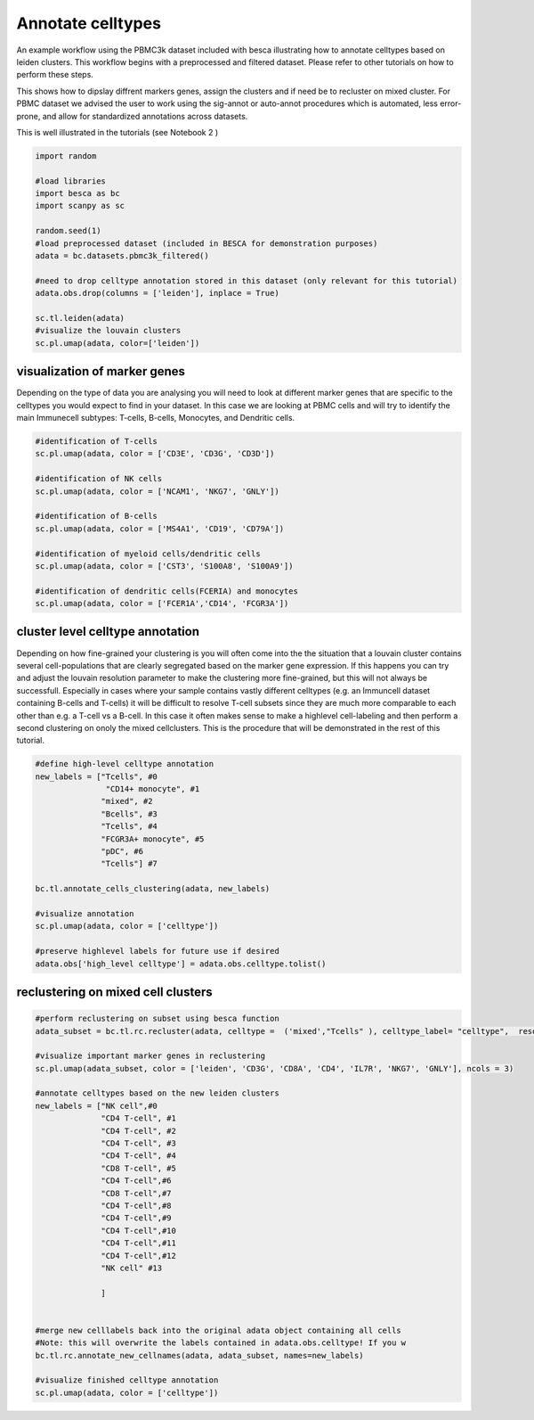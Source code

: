 .. only:: html

    .. note::
        :class: sphx-glr-download-link-note

        Click :ref:`here <sphx_glr_download_auto_examples_workflows_plot_celltype_annotation.py>`     to download the full example code
    .. rst-class:: sphx-glr-example-title

    .. _sphx_glr_auto_examples_workflows_plot_celltype_annotation.py:


Annotate celltypes
==================

An example workflow using the PBMC3k dataset included with besca illustrating how to annotate celltypes based on leiden clusters.
This workflow begins with a preprocessed and filtered dataset. 
Please refer to other tutorials on how to perform these steps.

This shows how to dipslay diffrent markers genes, assign the clusters and if need be to recluster on mixed cluster.
For PBMC dataset we advised the user to work using the sig-annot or auto-annot procedures which is automated, less error-prone, and
allow for standardized annotations across datasets.

This is well illustrated in the tutorials (see Notebook 2 )


.. code-block:: default

    import random

    #load libraries
    import besca as bc
    import scanpy as sc

    random.seed(1)
    #load preprocessed dataset (included in BESCA for demonstration purposes)
    adata = bc.datasets.pbmc3k_filtered()

    #need to drop celltype annotation stored in this dataset (only relevant for this tutorial)
    adata.obs.drop(columns = ['leiden'], inplace = True)

    sc.tl.leiden(adata)
    #visualize the louvain clusters
    sc.pl.umap(adata, color=['leiden'])




.. image:: /auto_examples/workflows/images/sphx_glr_plot_celltype_annotation_001.png
    :alt: leiden
    :class: sphx-glr-single-img


.. rst-class:: sphx-glr-script-out

 Out:

 .. code-block:: none

    /pstore/home/julienla/.local/lib/python3.7/site-packages/anndata/compat/__init__.py:161: FutureWarning:

    Moving element from .uns['neighbors']['distances'] to .obsp['distances'].

    This is where adjacency matrices should go now.

    /pstore/home/julienla/.local/lib/python3.7/site-packages/anndata/compat/__init__.py:161: FutureWarning:

    Moving element from .uns['neighbors']['connectivities'] to .obsp['connectivities'].

    This is where adjacency matrices should go now.

    /pstore/home/julienla/.local/lib/python3.7/site-packages/anndata/_core/anndata.py:1192: FutureWarning:

    is_categorical is deprecated and will be removed in a future version.  Use is_categorical_dtype instead





visualization of marker genes
-----------------------------

Depending on the type of data you are analysing you will need to look at
different marker genes that are specific to the celltypes you would expect 
to find in your dataset. In this case we are looking at PBMC cells and will
try to identify the main Immunecell subtypes: T-cells, B-cells, Monocytes, and
Dendritic cells.


.. code-block:: default


    #identification of T-cells
    sc.pl.umap(adata, color = ['CD3E', 'CD3G', 'CD3D'])

    #identification of NK cells
    sc.pl.umap(adata, color = ['NCAM1', 'NKG7', 'GNLY'])

    #identification of B-cells
    sc.pl.umap(adata, color = ['MS4A1', 'CD19', 'CD79A'])

    #identification of myeloid cells/dendritic cells
    sc.pl.umap(adata, color = ['CST3', 'S100A8', 'S100A9'])

    #identification of dendritic cells(FCERIA) and monocytes
    sc.pl.umap(adata, color = ['FCER1A','CD14', 'FCGR3A'])




.. rst-class:: sphx-glr-horizontal


    *

      .. image:: /auto_examples/workflows/images/sphx_glr_plot_celltype_annotation_002.png
          :alt: CD3E, CD3G, CD3D
          :class: sphx-glr-multi-img

    *

      .. image:: /auto_examples/workflows/images/sphx_glr_plot_celltype_annotation_003.png
          :alt: NCAM1, NKG7, GNLY
          :class: sphx-glr-multi-img

    *

      .. image:: /auto_examples/workflows/images/sphx_glr_plot_celltype_annotation_004.png
          :alt: MS4A1, CD19, CD79A
          :class: sphx-glr-multi-img

    *

      .. image:: /auto_examples/workflows/images/sphx_glr_plot_celltype_annotation_005.png
          :alt: CST3, S100A8, S100A9
          :class: sphx-glr-multi-img

    *

      .. image:: /auto_examples/workflows/images/sphx_glr_plot_celltype_annotation_006.png
          :alt: FCER1A, CD14, FCGR3A
          :class: sphx-glr-multi-img


.. rst-class:: sphx-glr-script-out

 Out:

 .. code-block:: none

    /pstore/home/julienla/.local/lib/python3.7/site-packages/anndata/_core/anndata.py:1192: FutureWarning:

    is_categorical is deprecated and will be removed in a future version.  Use is_categorical_dtype instead





cluster level celltype annotation
---------------------------------

Depending on how fine-grained your clustering is you will often come into the
the situation that a louvain cluster contains several cell-populations that
are clearly segregated based on the marker gene expression. If this happens you
can try and adjust the louvain resolution parameter to make the clustering more
fine-grained, but this will not always be successfull. Especially in cases where
your sample contains vastly different celltypes (e.g. an Immuncell dataset 
containing B-cells and T-cells) it will be difficult to resolve T-cell subsets
since they are much more comparable to each other than e.g. a T-cell vs a B-cell.
In this case it often makes sense to make a highlevel cell-labeling and then perform
a second clustering on onoly the mixed cellclusters. This is the procedure that will
be demonstrated in the rest of this tutorial.


.. code-block:: default


    #define high-level celltype annotation
    new_labels = ["Tcells", #0
                   "CD14+ monocyte", #1
                  "mixed", #2
                  "Bcells", #3
                  "Tcells", #4
                  "FCGR3A+ monocyte", #5
                  "pDC", #6
                  "Tcells"] #7

    bc.tl.annotate_cells_clustering(adata, new_labels)

    #visualize annotation
    sc.pl.umap(adata, color = ['celltype'])

    #preserve highlevel labels for future use if desired
    adata.obs['high_level celltype'] = adata.obs.celltype.tolist()




.. image:: /auto_examples/workflows/images/sphx_glr_plot_celltype_annotation_007.png
    :alt: celltype
    :class: sphx-glr-single-img


.. rst-class:: sphx-glr-script-out

 Out:

 .. code-block:: none

    /pstore/home/julienla/.local/lib/python3.7/site-packages/anndata/_core/anndata.py:1192: FutureWarning:

    is_categorical is deprecated and will be removed in a future version.  Use is_categorical_dtype instead





reclustering on mixed cell clusters
-----------------------------------


.. code-block:: default



    #perform reclustering on subset using besca function
    adata_subset = bc.tl.rc.recluster(adata, celltype =  ('mixed',"Tcells" ), celltype_label= "celltype",  resolution = 1.3)

    #visualize important marker genes in reclustering
    sc.pl.umap(adata_subset, color = ['leiden', 'CD3G', 'CD8A', 'CD4', 'IL7R', 'NKG7', 'GNLY'], ncols = 3)

    #annotate celltypes based on the new leiden clusters
    new_labels = ["NK cell",#0
                  "CD4 T-cell", #1
                  "CD4 T-cell", #2
                  "CD4 T-cell", #3
                  "CD4 T-cell", #4
                  "CD8 T-cell", #5
                  "CD4 T-cell",#6
                  "CD8 T-cell",#7
                  "CD4 T-cell",#8
                  "CD4 T-cell",#9
                  "CD4 T-cell",#10
                  "CD4 T-cell",#11
                  "CD4 T-cell",#12              
                  "NK cell" #13

                  ] 
              

    #merge new celllabels back into the original adata object containing all cells
    #Note: this will overwrite the labels contained in adata.obs.celltype! If you w
    bc.tl.rc.annotate_new_cellnames(adata, adata_subset, names=new_labels)

    #visualize finished celltype annotation
    sc.pl.umap(adata, color = ['celltype'])



.. rst-class:: sphx-glr-horizontal


    *

      .. image:: /auto_examples/workflows/images/sphx_glr_plot_celltype_annotation_008.png
          :alt: leiden, CD3G, CD8A, CD4, IL7R, NKG7, GNLY
          :class: sphx-glr-multi-img

    *

      .. image:: /auto_examples/workflows/images/sphx_glr_plot_celltype_annotation_009.png
          :alt: celltype
          :class: sphx-glr-multi-img


.. rst-class:: sphx-glr-script-out

 Out:

 .. code-block:: none

    /pstore/home/julienla/.local/lib/python3.7/site-packages/anndata/_core/anndata.py:1094: FutureWarning:

    is_categorical is deprecated and will be removed in a future version.  Use is_categorical_dtype instead

    In total 1412 highly variable genes selected within cluster
    /pstore/home/julienla/.local/lib/python3.7/site-packages/anndata/_core/anndata.py:1094: FutureWarning:

    is_categorical is deprecated and will be removed in a future version.  Use is_categorical_dtype instead

    /pstore/home/julienla/.local/lib/python3.7/site-packages/anndata/_core/anndata.py:1192: FutureWarning:

    is_categorical is deprecated and will be removed in a future version.  Use is_categorical_dtype instead

    NOTE: overwriting labels for the selected cells saved in adata.obs.celltype with the new labels





.. rst-class:: sphx-glr-timing

   **Total running time of the script:** ( 0 minutes  22.833 seconds)


.. _sphx_glr_download_auto_examples_workflows_plot_celltype_annotation.py:


.. only :: html

 .. container:: sphx-glr-footer
    :class: sphx-glr-footer-example



  .. container:: sphx-glr-download sphx-glr-download-python

     :download:`Download Python source code: plot_celltype_annotation.py <plot_celltype_annotation.py>`



  .. container:: sphx-glr-download sphx-glr-download-jupyter

     :download:`Download Jupyter notebook: plot_celltype_annotation.ipynb <plot_celltype_annotation.ipynb>`


.. only:: html

 .. rst-class:: sphx-glr-signature

    `Gallery generated by Sphinx-Gallery <https://sphinx-gallery.github.io>`_
